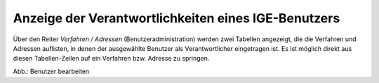 Anzeige der Verantwortlichkeiten eines IGE-Benutzers
==================================================

Über den Reiter *Verfahren / Adressen* (Benutzeradministration) werden zwei Tabellen angezeigt,
die die Verfahren und Adressen auflisten, in denen der ausgewählte Benutzer als Verantwortlicher eingetragen ist.
Es ist möglich direkt aus diesen Tabellen-Zeilen auf ein Verfahren bzw. Adresse zu springen.
 
.. image:: ../../../img_ige/metaver_ige/ige_administration/benutzerverwaltung/ige_nutzer-verantwortung.png
   :width: 500

Abb.: Benutzer bearbeiten
